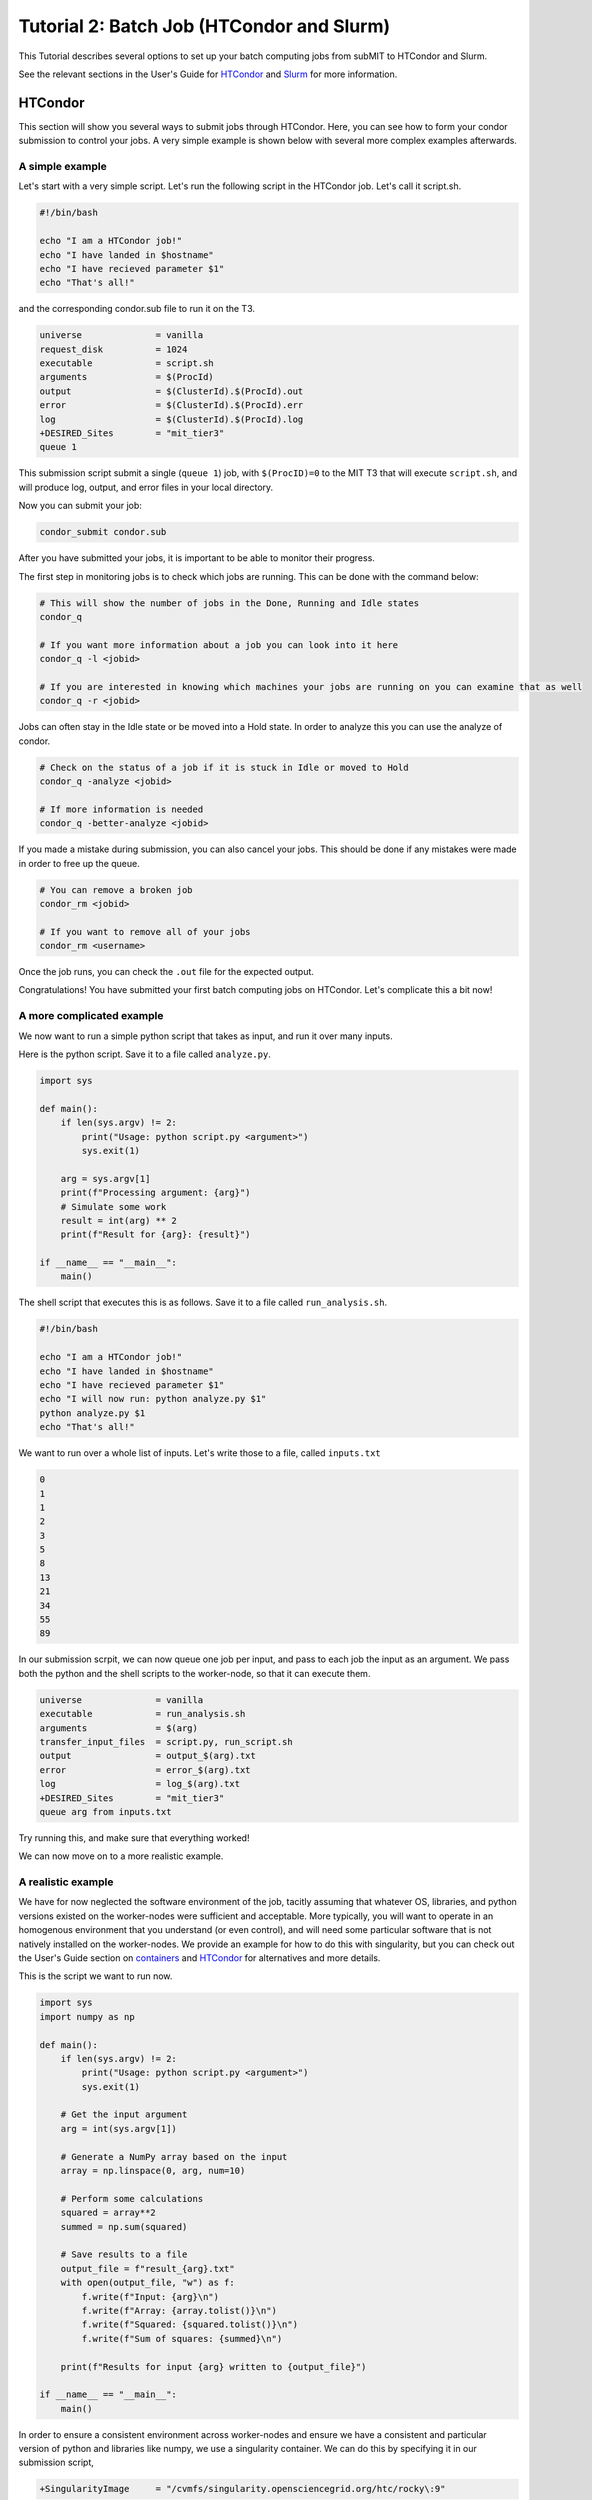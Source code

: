 Tutorial 2: Batch Job (HTCondor and Slurm)
------------------------------------------

.. tags:: Slurm, Condor, GPU

This Tutorial describes several options to set up your batch computing jobs from subMIT to HTCondor and Slurm.

See the relevant sections in the User's Guide for `HTCondor <https://submit.mit.edu/submit-users-guide/running.html#id1>`_ and `Slurm <https://submit.mit.edu/submit-users-guide/running.html#id2>`_ for more information.

HTCondor
~~~~~~~~

This section will show you several ways to submit jobs through HTCondor.
Here, you can see how to form your condor submission to control your jobs.
A very simple example is shown below with several more complex examples afterwards.

A simple example
................

Let's start with a very simple script.
Let's run the following script in the HTCondor job.
Let's call it script.sh. 

.. code-block:: sh

      #!/bin/bash

      echo "I am a HTCondor job!"
      echo "I have landed in $hostname"
      echo "I have recieved parameter $1"
      echo "That's all!"

and the corresponding condor.sub file to run it on the T3. 

.. code-block:: sh

      universe              = vanilla
      request_disk          = 1024
      executable            = script.sh
      arguments             = $(ProcId)
      output                = $(ClusterId).$(ProcId).out
      error                 = $(ClusterId).$(ProcId).err
      log                   = $(ClusterId).$(ProcId).log
      +DESIRED_Sites        = "mit_tier3"
      queue 1

This submission script submit a single (``queue 1``) job, with ``$(ProcID)=0`` to the MIT T3 that will execute ``script.sh``, and will produce log, output, and error files in your local directory.

Now you can submit your job:

.. code-block:: sh

      condor_submit condor.sub

After you have submitted your jobs, it is important to be able to monitor their progress.

The first step in monitoring jobs is to check which jobs are running. This can be done with the command below:

.. code-block:: sh

       # This will show the number of jobs in the Done, Running and Idle states
       condor_q

       # If you want more information about a job you can look into it here
       condor_q -l <jobid> 

       # If you are interested in knowing which machines your jobs are running on you can examine that as well
       condor_q -r <jobid>

Jobs can often stay in the Idle state or be moved into a Hold state. In order to analyze this you can use the analyze of condor.

.. code-block:: sh

       # Check on the status of a job if it is stuck in Idle or moved to Hold
       condor_q -analyze <jobid>

       # If more information is needed
       condor_q -better-analyze <jobid> 

If you made a mistake during submission, you can also cancel your jobs. This should be done if any mistakes were made in order to free up the queue.

.. code-block:: sh

       # You can remove a broken job
       condor_rm <jobid>

       # If you want to remove all of your jobs
       condor_rm <username>

Once the job runs, you can check the ``.out`` file for the expected output.

Congratulations! You have submitted your first batch computing jobs on HTCondor. Let's complicate this a bit now!

A more complicated example
..........................

We now want to run a simple python script that takes as input, and run it over many inputs.

Here is the python script.
Save it to a file called ``analyze.py``.

.. code-block:: python

      import sys

      def main():
          if len(sys.argv) != 2:
              print("Usage: python script.py <argument>")
              sys.exit(1)
          
          arg = sys.argv[1]
          print(f"Processing argument: {arg}")
          # Simulate some work
          result = int(arg) ** 2
          print(f"Result for {arg}: {result}")
      
      if __name__ == "__main__":
          main()

The shell script that executes this is as follows.
Save it to a file called ``run_analysis.sh``.

.. code-block:: sh

      #!/bin/bash

      echo "I am a HTCondor job!"
      echo "I have landed in $hostname"
      echo "I have recieved parameter $1"
      echo "I will now run: python analyze.py $1"
      python analyze.py $1
      echo "That's all!"

We want to run over a whole list of inputs.
Let's write those to a file, called ``inputs.txt``

.. code-block:: sh

      0
      1
      1
      2
      3
      5
      8
      13
      21
      34
      55
      89

In our submission scrpit, we can now queue one job per input, and pass to each job the input as an argument.
We pass both the python and the shell scripts to the worker-node, so that it can execute them.

.. code-block:: sh

      universe              = vanilla
      executable            = run_analysis.sh
      arguments             = $(arg)
      transfer_input_files  = script.py, run_script.sh
      output                = output_$(arg).txt
      error                 = error_$(arg).txt
      log                   = log_$(arg).txt
      +DESIRED_Sites        = "mit_tier3"
      queue arg from inputs.txt

Try running this, and make sure that everything worked!

We can now move on to a more realistic example.

A realistic example
...................

We have for now neglected the software environment of the job, tacitly assuming that whatever OS, libraries, and python versions existed on the worker-nodes were sufficient and acceptable.
More typically, you will want to operate in an homogenous environment that you understand (or even control), and will need some particular software that is not natively installed on the worker-nodes.
We provide an example for how to do this with singularity, but you can check out the User's Guide section on `containers <https://submit.mit.edu/submit-users-guide/program.html>`_ and `HTCondor <https://submit.mit.edu/submit-users-guide/running.html#id1>`_ for alternatives and more details.

This is the script we want to run now.

.. code-block:: python

      import sys
      import numpy as np
      
      def main():
          if len(sys.argv) != 2:
              print("Usage: python script.py <argument>")
              sys.exit(1)
          
          # Get the input argument
          arg = int(sys.argv[1])
          
          # Generate a NumPy array based on the input
          array = np.linspace(0, arg, num=10)
          
          # Perform some calculations
          squared = array**2
          summed = np.sum(squared)
          
          # Save results to a file
          output_file = f"result_{arg}.txt"
          with open(output_file, "w") as f:
              f.write(f"Input: {arg}\n")
              f.write(f"Array: {array.tolist()}\n")
              f.write(f"Squared: {squared.tolist()}\n")
              f.write(f"Sum of squares: {summed}\n")
          
          print(f"Results for input {arg} written to {output_file}")
      
      if __name__ == "__main__":
          main()

In order to ensure a consistent environment across worker-nodes and ensure we have a consistent and particular version of python and libraries like numpy, we use a singularity container.
We can do this by specifying it in our submission script,

.. code-block:: sh

      +SingularityImage     = "/cvmfs/singularity.opensciencegrid.org/htc/rocky\:9"

We have picked a standard singularity image that provides a rocky9 distribution with some basic software like python already installed.
You can play around with this singularity on subMIT to make sure our python script works there.

.. code-block:: sh

      singularity shell /cvmfs/singularity.opensciencegrid.org/htc/rocky\:9
      Apptainer> python3 analyze.py

Finally, we want to transfer the output file of the python script using XRootD to our ceph space on subMIT.
We can do this with the following,

.. code-block:: sh

      #!/bin/bash

      echo "I am a HTCondor job!"
      echo "I have landed in $hostname"
      echo "I am supposed to be inside a singularity container: $APPTAINER_NAME"
      echo "I have recieved parameter $1"
      echo "I will now run: python analyze.py $1"
      python analyze.py $1
      echo "Transferring output: xrcdp result_$1.txt root://submit50.mit.edu//data/user/<your path>/"
      export X509_USER_PROXY=x509
      xrcdp result_$1.txt root://submit50.mit.edu//data/user/<your path>/
      echo "That's all!"

However, in order to use XRootD, we need to pass our x509 key to the job.
(See the `User's Guide <https://submit.mit.edu/submit-users-guide/storage.html#the-storage-filesystem>`_ for how to set up the authentication for the first time.)
On subMIT, initialize your x509 proxy and put it somewhere accessible. We do this by setting the environment variable ``X509_USER_PROXY``,

.. code-block:: sh
      
      export X509_USER_PROXY="/home/submit/$USER/x509"
      voms-proxy-init --valid 100:00:00

The final submission script will look like,

.. code-block:: sh

      universe              = vanilla
      executable            = run_analysis.sh
      arguments             = $(arg)
      transfer_input_files  = script.py, run_script.sh,/home/submit/$USER/x509
      output                = output_$(arg).txt
      error                 = error_$(arg).txt
      log                   = log_$(arg).txt
      +SingularityImage     = "/cvmfs/singularity.opensciencegrid.org/htc/rocky\:9"
      +DESIRED_Sites        = "mit_tier2,mit_tier3"
      queue arg from inputs.txt

Congratulations! You are ready to submit real HTCondor jobs now!

Slurm:
~~~~~~

Slurm works on the Submit machines themselves, or on LQCD machines at MIT. Unlike HTCondor, ``/home/submit``, ``/work/submit``, and ``/data/submit`` are all mounted across all machines available to you on slurm. 

Below is a sample about how to submit a slurm job to the submit machines. Save the following into a file named ``submit.sh``.

.. code-block:: sh

      #!/bin/bash
      #
      #SBATCH --job-name=test
      #SBATCH --output=res_%j.txt
      #SBATCH --error=err_%j.txt
      #
      #SBATCH --time=10:00
      #SBATCH --mem-per-cpu=100
      
      srun hostname
      srun ls -hrlt

The following can then be run below

.. code-block:: sh

       sbatch submit.sh

Controlling/Analyzing Jobs:
...........................

Similar to HTCondor, Slurm has command line options to monitor and control your jobs. This section gives a couple of simple examples on how to monitor your slurm jobs on submit.

The first step in monitoring jobs is to check which jobs are running. This can be done with the command below:

.. code-block:: sh

       # This will show the number of jobs and their states.
       squeue -u <username>

       # You can also ask for the jobs on the different clusters with the -M option. You can also use a specific cluster (e.g. submit, lqcd).
       squeue -M all -u <username>

In order to analyze your jobs you can use the scontrol feature of slurm.

.. code-block:: sh

       # Check on the status of a job
       scontrol show jobid -dd <jobid>

       # If more information is needed
       sstat --jobs=<jobid> 

       # A more organized way to look at this information is through the format option. In order to see all options use --helpformat. An example is below
       sstat --jobs=<jobid> --format=jobid,maxrss,ntasks

If you made a mistake during submission, you can also cancel your jobs. This should be done if any mistakes were made in order to free up the queue.

.. code-block:: sh

       # You can remove a broken job
       scancel <jobid>

       # If you want to remove all of your jobs
       scancel -u <username>

       # If need be you can also change the state of the job with scontrol to suspend, remove, hold or release
       scontrol suspend <jobid>

Slurm also has the sacct command to help you to look at information from past jobs. These commands are similar to the sstat commands but are used for jobs that have finished rather than jobs currently running.

.. code-block:: sh

       # Look at information from your hobs after they have finished running. You can use the --long to get the non-abbreviated version
       sacct --jobs=<jobid> --long

       # Look at all of your recent jobs
       sacct --user=<username>

       # You can also use the format options to get specific information in the same way that sstat was used above
       sacct --jobs=<jobid> --format=jobid,maxrss,ntasks

       # A nice summary of a job is available through the seff command
       seff <jobid>

Submit:
.......

The default is to run on submit. If you would like to specify, you can add the following to the submit.sh

.. code-block:: sh

     #SBATCH --partition=submit

submit-gpu:
...........

Some 1080 GPUs are available. The advantage of this partition is that there are approximately 50 GPUs available. In order to use the submit-gpu partition, add the following to the submission script:

.. code-block:: sh

     #SBATCH --partition=submit-gpu

If 1080s are not sufficient for your workflow, you can use the a30 partition. If you would like to use these GPUs, you should instead add to your submission script:

.. code-block:: sh

     #SBATCH --partition=submit-gpu-a30



